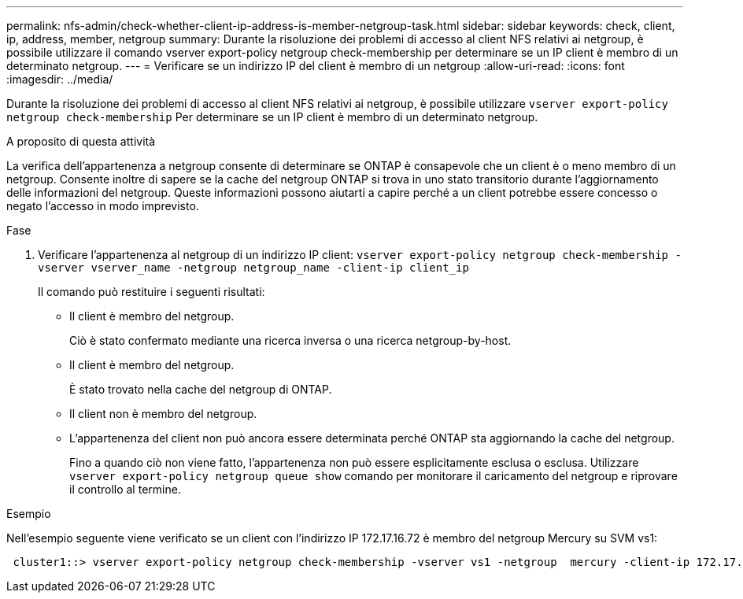 ---
permalink: nfs-admin/check-whether-client-ip-address-is-member-netgroup-task.html 
sidebar: sidebar 
keywords: check, client, ip, address, member, netgroup 
summary: Durante la risoluzione dei problemi di accesso al client NFS relativi ai netgroup, è possibile utilizzare il comando vserver export-policy netgroup check-membership per determinare se un IP client è membro di un determinato netgroup. 
---
= Verificare se un indirizzo IP del client è membro di un netgroup
:allow-uri-read: 
:icons: font
:imagesdir: ../media/


[role="lead"]
Durante la risoluzione dei problemi di accesso al client NFS relativi ai netgroup, è possibile utilizzare `vserver export-policy netgroup check-membership` Per determinare se un IP client è membro di un determinato netgroup.

.A proposito di questa attività
La verifica dell'appartenenza a netgroup consente di determinare se ONTAP è consapevole che un client è o meno membro di un netgroup. Consente inoltre di sapere se la cache del netgroup ONTAP si trova in uno stato transitorio durante l'aggiornamento delle informazioni del netgroup. Queste informazioni possono aiutarti a capire perché a un client potrebbe essere concesso o negato l'accesso in modo imprevisto.

.Fase
. Verificare l'appartenenza al netgroup di un indirizzo IP client: `vserver export-policy netgroup check-membership -vserver vserver_name -netgroup netgroup_name -client-ip client_ip`
+
Il comando può restituire i seguenti risultati:

+
** Il client è membro del netgroup.
+
Ciò è stato confermato mediante una ricerca inversa o una ricerca netgroup-by-host.

** Il client è membro del netgroup.
+
È stato trovato nella cache del netgroup di ONTAP.

** Il client non è membro del netgroup.
** L'appartenenza del client non può ancora essere determinata perché ONTAP sta aggiornando la cache del netgroup.
+
Fino a quando ciò non viene fatto, l'appartenenza non può essere esplicitamente esclusa o esclusa. Utilizzare `vserver export-policy netgroup queue show` comando per monitorare il caricamento del netgroup e riprovare il controllo al termine.





.Esempio
Nell'esempio seguente viene verificato se un client con l'indirizzo IP 172.17.16.72 è membro del netgroup Mercury su SVM vs1:

[listing]
----
 cluster1::> vserver export-policy netgroup check-membership -vserver vs1 -netgroup  mercury -client-ip 172.17.16.72
----